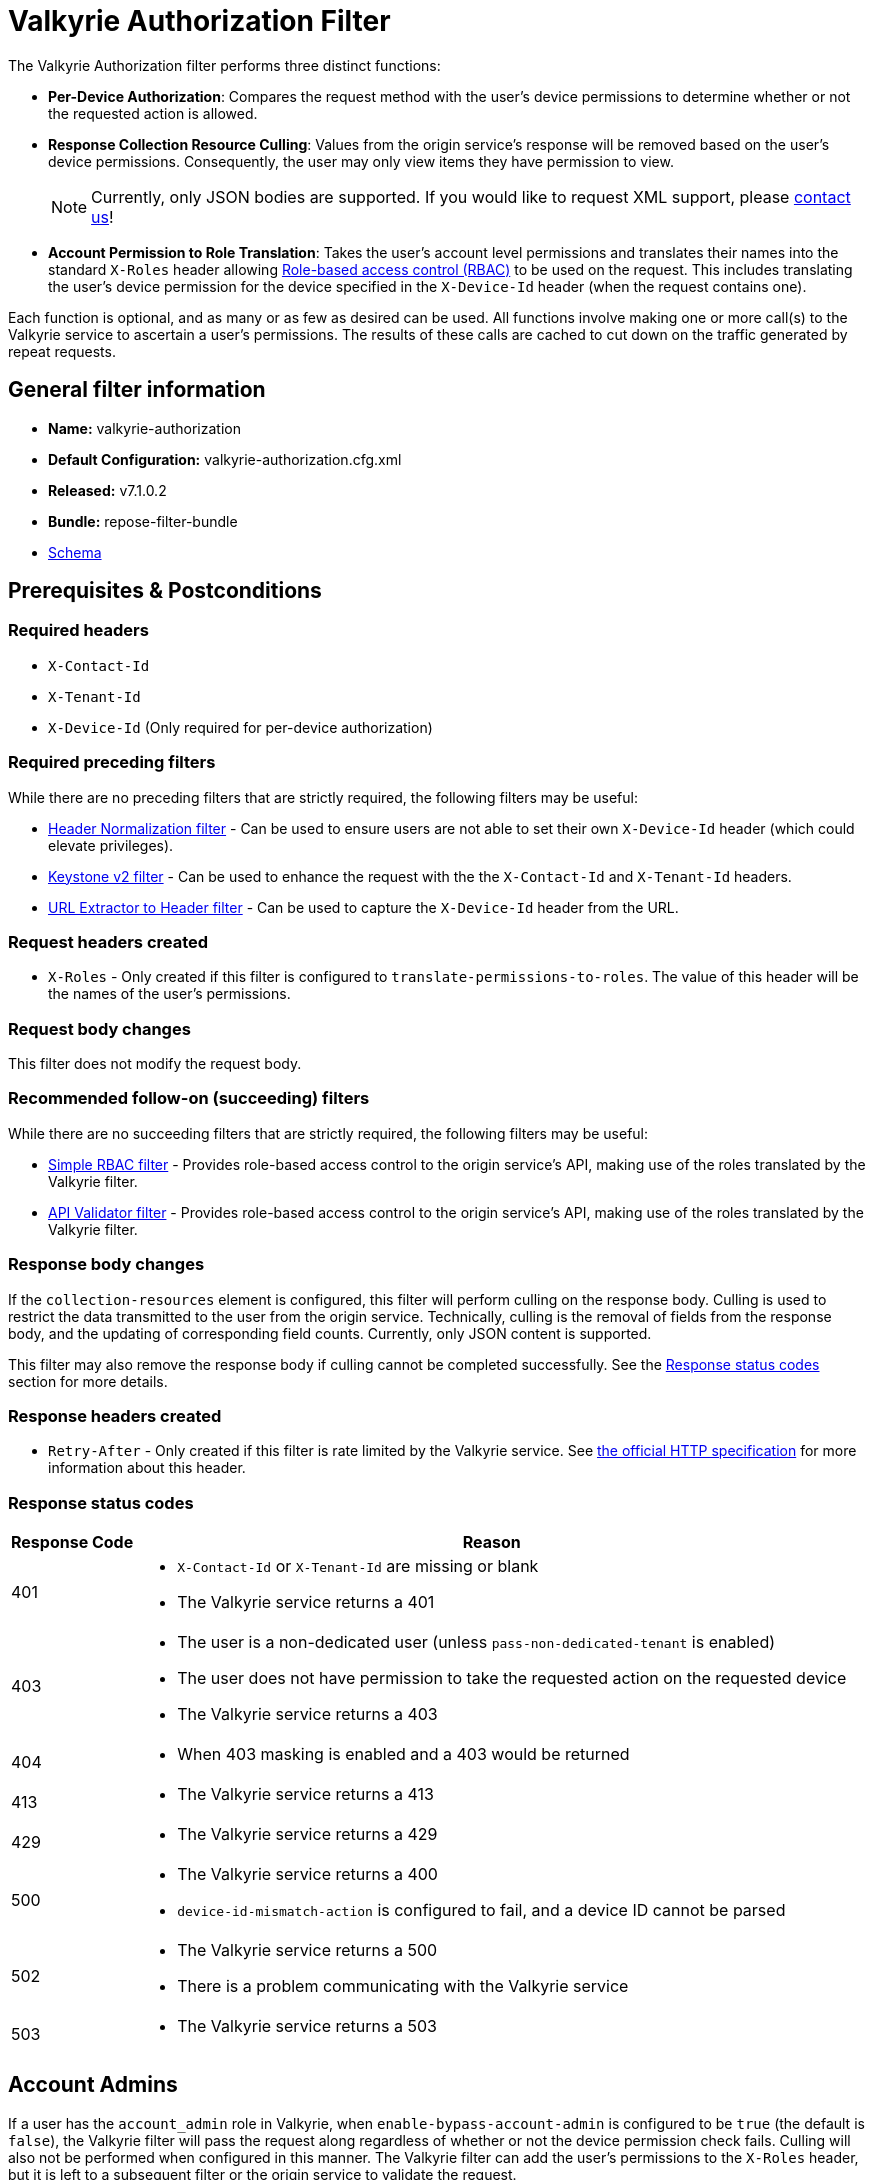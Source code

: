 = Valkyrie Authorization Filter

The Valkyrie Authorization filter performs three distinct functions:

* **Per-Device Authorization**:
Compares the request method with the user's device permissions to determine whether or not the requested action is allowed.
* **Response Collection Resource Culling**:
Values from the origin service's response will be removed based on the user's device permissions.
Consequently, the user may only view items they have permission to view.
+
[NOTE]
====
Currently, only JSON bodies are supported.
If you would like to request XML support, please <<../contact-us.adoc#,contact us>>!
====
* **Account Permission to Role Translation**:
Takes the user's account level permissions and translates their names into the standard `X-Roles` header allowing <<../recipes/role-based-access-control.adoc#,Role-based access control (RBAC)>> to be used on the request.
This includes translating the user's device permission for the device specified in the `X-Device-Id` header (when the request contains one).

Each function is optional, and as many or as few as desired can be used.
All functions involve making one or more call(s) to the Valkyrie service to ascertain a user's permissions.
The results of these calls are cached to cut down on the traffic generated by repeat requests.

== General filter information
* *Name:* valkyrie-authorization
* *Default Configuration:* valkyrie-authorization.cfg.xml
* *Released:* v7.1.0.2
* *Bundle:* repose-filter-bundle
* link:../schemas/valkyrie-authorization.xsd[Schema]

== Prerequisites & Postconditions
=== Required headers
* `X-Contact-Id`
* `X-Tenant-Id`
* `X-Device-Id` (Only required for per-device authorization)

=== Required preceding filters
While there are no preceding filters that are strictly required, the following filters may be useful:

* <<header-normalization.adoc#, Header Normalization filter>> - Can be used to ensure users are not able to set their own `X-Device-Id` header (which could elevate privileges).
* <<keystone-v2.adoc#, Keystone v2 filter>> - Can be used to enhance the request with the the `X-Contact-Id` and `X-Tenant-Id` headers.
* <<url-extractor-to-header.adoc#, URL Extractor to Header filter>> - Can be used to capture the `X-Device-Id` header from the URL.

=== Request headers created
* `X-Roles` - Only created if this filter is configured to `translate-permissions-to-roles`.
The value of this header will be the names of the user's permissions.

=== Request body changes
This filter does not modify the request body.

=== Recommended follow-on (succeeding) filters
While there are no succeeding filters that are strictly required, the following filters may be useful:

* <<simple-rbac.adoc#, Simple RBAC filter>> - Provides role-based access control to the origin service's API, making use of the roles translated by the Valkyrie filter.
* <<api-validator.adoc#, API Validator filter>> - Provides role-based access control to the origin service's API, making use of the roles translated by the Valkyrie filter.

=== Response body changes
If the `collection-resources` element is configured, this filter will perform culling on the response body.
Culling is used to restrict the data transmitted to the user from the origin service.
Technically, culling is the removal of fields from the response body, and the updating of corresponding field counts.
Currently, only JSON content is supported.

This filter may also remove the response body if culling cannot be completed successfully.
See the <<Response status codes>> section for more details.

=== Response headers created
* `Retry-After` - Only created if this filter is rate limited by the Valkyrie service.
See https://tools.ietf.org/html/rfc7231#section-7.1.3[the official HTTP specification] for more information about this header.

=== Response status codes
[cols="2,a", options="header,autowidth"]
|===
|Response Code |Reason

|401
|
* `X-Contact-Id` or `X-Tenant-Id` are missing or blank
* The Valkyrie service returns a 401

|403
|
* The user is a non-dedicated user (unless `pass-non-dedicated-tenant` is enabled)
* The user does not have permission to take the requested action on the requested device
* The Valkyrie service returns a 403

|404
|
* When 403 masking is enabled and a 403 would be returned

|413
|
* The Valkyrie service returns a 413

|429
|
* The Valkyrie service returns a 429

|500
|
* The Valkyrie service returns a 400
* `device-id-mismatch-action` is configured to fail, and a device ID cannot be parsed

|502
|
* The Valkyrie service returns a 500
* There is a problem communicating with the Valkyrie service

|503
|
* The Valkyrie service returns a 503
|===

== Account Admins
If a user has the `account_admin` role in Valkyrie, when `enable-bypass-account-admin` is configured to be `true` (the default is `false`), the Valkyrie filter will pass the request along regardless of whether or not the device permission check fails.
Culling will also not be performed when configured in this manner.
The Valkyrie filter can add the user's permissions to the `X-Roles` header, but it is left to a subsequent filter or the origin service to validate the request.

== Examples
=== Basic Example
This configuration will authorize users against Valkyrie.

[source,xml]
.valkyrie-authorization.cfg.xml
----
<valkyrie-authorization xmlns="http://docs.openrepose.org/repose/valkyrie-authorization/v1.0">
    <valkyrie-server uri="http://theserver:8080"/> <!--1-->
</valkyrie-authorization>
----
<1> Specifies the URI of the Valkyrie service.

=== Full Feature Utilization
This configuration will authorize non-admin users, translate permissions to roles, cull the response, and delegate any failures.

[source,xml]
.valkyrie-authorization.cfg.xml
----
<valkyrie-authorization xmlns="http://docs.openrepose.org/repose/valkyrie-authorization/v1.0"
        cache-timeout-millis="300000" <!--1-->
        enable-masking-403s="false" <!--2-->
        enable-bypass-account-admin="false" <!--3-->
        connection-pool-id="valkyrie-auth-pool" <!--4-->
        pass-non-dedicated-tenant="false"> <!--5-->

    <delegating quality="0.9"/> <!--6-->

    <valkyrie-server uri="http://theserver:8080"/> <!--7-->

    <translate-permissions-to-roles/> <!--8-->

    <collection-resources device-id-mismatch-action="fail"> <!--9-->
        <resource>
            <path-regex http-methods="GET"> <!--10-->
                /devices/.* <!--11-->
            </path-regex>
            <collection>
                <json> <!--12-->
                    <path-to-collection>$.values</path-to-collection> <!--13-->
                    <path-to-device-id>
                        <path>$.uri</path> <!--14-->
                        <regex capture-group="1">http://core.rackspace.com/accounts/\d*/devices/(\d*)</regex> <!--15-->
                    </path-to-device-id>
                    <path-to-item-count>$.metadata.count</path-to-item-count> <!--16-->
                </json>
            </collection>
        </resource>
    </collection-resources>

    <pre-authorized-roles> <!--17-->
        <role>admin</role> <!--18-->
        <role>openstack:admin</role>
    </pre-authorized-roles>
</valkyrie-authorization>
----
<1> Specifies the time in milliseconds to cache Valkyrie service responses.
The default is 5 minutes.
<2> Specifies whether or not to translate 403 responses to 404 responses.
<3> Specifies whether or not to bypass the secondary authorization call.
If disabled (`false`, the default), then a secondary authorization call will be made when a permission of `account_admin` is found.
This has the potential to increase the response time.
If enabled (`true`), then the secondary authorization call is bypassed and no culling of the origin service response will occur.
<4> Specifies the connection pool to use by ID.
If not configured, the default connection pool is used.
<5> Specifies whether or not to verify that the `X-Tenant-Id` header starts with `hybrid:`.
If disabled (`false`, the default), this filter will verify that the `X-Tenant-Id` header starts with `hybrid:` (indicating a dedicated tenant) before making a request to Valkyrie.
If the header does not start with `hybrid:` (indicating a non-dedicated tenant), the request is immediately rejected.
If enabled (`true`), the filter will be skipped for non-dedicated tenants allowing processing to continue.
<6> Specifies whether or not to send a failing response when an invalid state is reach.
If present, the filter will not send a failing response.
Instead, it will add the data relating to the failure to a header and forward the request to be handled by a different filter or service.
If not present, the filter will send a failing response when an invalid state is reached.
See <<derp.adoc#, DeRP Filter>> and <<../recipes/user-access-events.adoc#, User Access Events>> for more details.
<7> Specifies the URI of the Valkyrie service.
<8> Specifies whether or not to translate Valkyrie account permissions to roles, including  the specific device permission for requests including a `X-Device-Id` header.
<9> Specifies the action to take when a null or non-matching JSON value is found where a device ID is expected.
See the schema in <<General filter information>> for available actions.
<10> Specifies which request methods this resource path should enable culling for.
<11> Specifies a regular expression.
All resources matching this regular expression will having culling enabled.
<12> Specifies that the response body will be JSON.
<13> Specifies the path to the collection to be culled relative to the document root.
In this case, JSONPath is used since the response body will be JSON.
<14> Specifies the path to the field containing the device ID relative to an object within the collection.
<15> Specifies a regular expression used to extract the device ID from the field specified by the path.
Also specifies the capture group within the regular expression which captures the device ID.
<16> Specifies the path to the field containing the item count for the collection relative to the document root.
<17> Specifies a collection of pre-authorized (admin) roles.
<18> Specifies the name of a particular pre-authorized (admin) role.

[WARNING]
====
The `enable-bypass-account-admin` attribute applies to users with the role permission `account_admin` as well as requests with a `X-Device-Id `header value containing a device ID to which the user has `account_admin` device permissions.
This could unintentionally bypass culling.
A `X-Device-Id` header should not be added or allowed on requests to endpoints where culling is performed.
====

== Additional Information
This filter utilizes Keystone to authenticate with the Valkyrie service.
The `X-Auth-Token` header will be copied from the inbound request to Repose to the outbound request to the Valkyrie service.
